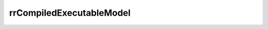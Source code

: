 rrCompiledExecutableModel
=======================================================

.. doxygenclass:: rr::CompiledExecutableModel
    :members:
    :protected-members:
    :private-members:
    :undoc-members:

